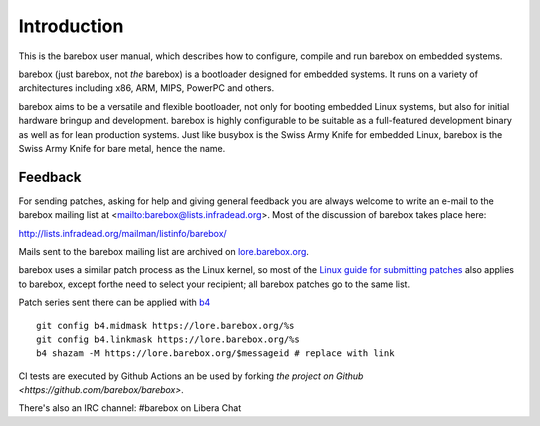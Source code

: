 Introduction
============

This is the barebox user manual, which describes how to configure, compile
and run barebox on embedded systems.

barebox (just barebox, not *the* barebox) is a bootloader designed for
embedded systems. It runs on a variety of architectures including
x86, ARM, MIPS, PowerPC and others.

barebox aims to be a versatile and flexible bootloader, not only for
booting embedded Linux systems, but also for initial hardware bringup and
development. barebox is highly configurable to be suitable as a full-featured
development binary as well as for lean production systems.
Just like busybox is the Swiss Army Knife for embedded Linux,
barebox is the Swiss Army Knife for bare metal, hence the name.

.. _feedback:

Feedback
--------

For sending patches, asking for help and giving general feedback you are
always welcome to write an e-mail to the barebox mailing list at
<mailto:barebox@lists.infradead.org>. Most of the
discussion of barebox takes place here:

http://lists.infradead.org/mailman/listinfo/barebox/

Mails sent to the barebox mailing list are archived on
`lore.barebox.org <https://lore.barebox.org/barebox/>`_.

barebox uses a similar patch process as the Linux kernel, so most of the
`Linux guide for submitting patches <https://www.kernel.org/doc/html/latest/process/submitting-patches.html>`_
also applies to barebox, except forthe need to select your recipient;
all barebox patches go to the same list.

Patch series sent there can be applied with `b4 <https://pypi.org/project/b4/>`_ ::

   git config b4.midmask https://lore.barebox.org/%s
   git config b4.linkmask https://lore.barebox.org/%s
   b4 shazam -M https://lore.barebox.org/$messageid # replace with link

CI tests are executed by Github Actions an be used by forking
`the project on Github <https://github.com/barebox/barebox>`.

There's also an IRC channel: #barebox on Libera Chat
